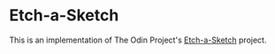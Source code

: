 * Etch-a-Sketch

This is an implementation of The Odin Project's [[https://www.theodinproject.com/lessons/foundations-etch-a-sketch][Etch-a-Sketch]] project.


